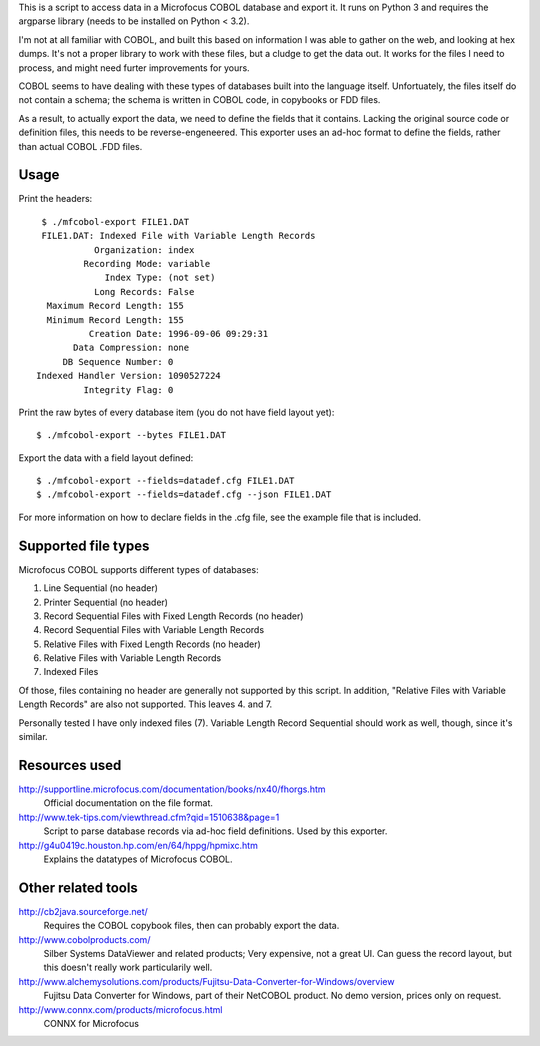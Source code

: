 This is a script to access data in a Microfocus COBOL database and export
it. It runs on Python 3 and requires the argparse library (needs to be
installed on Python < 3.2).

I'm not at all familiar with COBOL, and built this based on information I
was able to gather on the web, and looking at hex dumps. It's not a proper
library to work with these files, but a cludge to get the data out. It
works for the files I need to process, and might need furter improvements
for yours.

COBOL seems to have dealing with these types of databases built into the
language itself. Unfortuately, the files itself do not contain a schema;
the schema is written in COBOL code, in copybooks or FDD files.

As a result, to actually export the data, we need to define the fields
that it contains. Lacking the original source code or definition files,
this needs to be reverse-engeneered. This exporter uses an ad-hoc format
to define the fields, rather than actual COBOL .FDD files.


Usage
-----

Print the headers::

    $ ./mfcobol-export FILE1.DAT
    FILE1.DAT: Indexed File with Variable Length Records
              Organization: index
            Recording Mode: variable
                Index Type: (not set)
              Long Records: False
     Maximum Record Length: 155
     Minimum Record Length: 155
             Creation Date: 1996-09-06 09:29:31
          Data Compression: none
        DB Sequence Number: 0
   Indexed Handler Version: 1090527224
            Integrity Flag: 0


Print the raw bytes of every database item (you do not have field layout yet)::

    $ ./mfcobol-export --bytes FILE1.DAT


Export the data with a field layout defined::

    $ ./mfcobol-export --fields=datadef.cfg FILE1.DAT
    $ ./mfcobol-export --fields=datadef.cfg --json FILE1.DAT


For more information on how to declare fields in the .cfg file, see the
example file that is included.


Supported file types
--------------------

Microfocus COBOL supports different types of databases:

1. Line Sequential (no header)
#. Printer Sequential (no header)
#. Record Sequential Files with Fixed Length Records (no header)
#. Record Sequential Files with Variable Length Records
#. Relative Files with Fixed Length Records (no header)
#. Relative Files with Variable Length Records
#. Indexed Files

Of those, files containing no header are generally not supported by
this script. In addition, "Relative Files with Variable Length Records"
are also not supported. This leaves 4. and 7.

Personally tested I have only indexed files (7).
Variable Length Record Sequential should work as well, though, since it's
similar.


Resources used
--------------

http://supportline.microfocus.com/documentation/books/nx40/fhorgs.htm
    Official documentation on the file format.

http://www.tek-tips.com/viewthread.cfm?qid=1510638&page=1
    Script to parse database records via ad-hoc field definitions. Used
    by this exporter.

http://g4u0419c.houston.hp.com/en/64/hppg/hpmixc.htm
  Explains the datatypes of Microfocus COBOL.


Other related tools
-------------------

http://cb2java.sourceforge.net/
    Requires the COBOL copybook files, then can probably export the data.

http://www.cobolproducts.com/
    Silber Systems DataViewer and related products; Very expensive, not a
    great UI. Can guess the record layout, but this doesn't really work
    particularily well.

http://www.alchemysolutions.com/products/Fujitsu-Data-Converter-for-Windows/overview
    Fujitsu Data Converter for Windows, part of their NetCOBOL product. No
    demo version, prices only on request.

http://www.connx.com/products/microfocus.html
    CONNX for Microfocus
